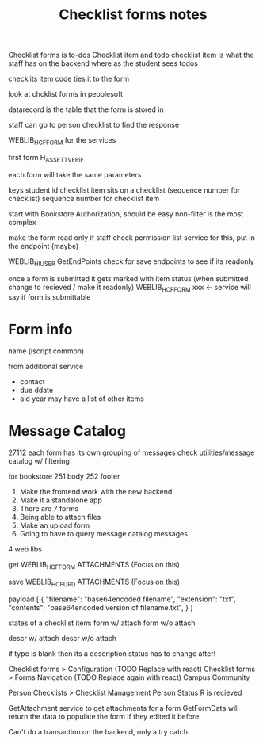 #+TITLE: Checklist forms notes

Checklist forms is to-dos
Checklist item and todo
checklist item is what the staff has on the backend where as the student sees todos

checklits item code ties it to the form

look at chcklist forms in peoplesoft

datarecord is the table that the form is stored in

staff can go to person checklist to find the response

WEBLIB_HCF_FORM for the services

first form
H_ASSETT_VERIF

each form will take the same parameters

keys
student id
checklist item sits on a checklist (sequence number for checklist)
sequence number for checklist item

start with Bookstore Authorization, should be easy
non-filter is the most complex

make the form read only if staff
check permission list service for this, put in the endpoint (maybe)

WEBLIB_HI_USER GetEndPoints
check for save endpoints to see if its readonly

once a form is submitted it gets marked with item status (when submitted change to recieved / make it readonly)
WEBLIB_HCF_FORM xxx <- service will say if form is submittable

* Form info
  name (iscript common)

  from additional service
  + contact
  + due ddate
  + aid year
    may have a list of other items


* Message Catalog
    27112
    each form has its own grouping of messages
    check utilities/message catalog w/ filtering

    for bookstore
    251 body
    252 footer

1. Make the frontend work with the new backend
2. Make it a standalone app
3. There are 7 forms
4. Being able to attach files
5. Make an upload form
6. Going to have to query message catalog messages

4 web libs

get 
	WEBLIB_HCF_FORM
		ATTACHMENTS (Focus on this)

save
	WEBLIB_HCF_UPD
		ATTACHMENTS (Focus on this)

		payload
		[
			{
				"filename": "base64encoded filename",
				"extension": "txt",
				"contents": "base64encoded version of filename.txt",
			}
		]

states of a checklist item:
	form w/ attach
	form w/o attach

	descr w/ attach
	descr w/o attach

	if type is blank then its a description
	status has to change after!

Checklist forms > Configuration (TODO Replace with react)
Checklist forms > Forms Navigation (TODO Replace again with react)
Campus Community

Person Checklists > Checklist Management Person
Status R is recieved


GetAttachment service to get attachments for a form
GetFormData will return the data to populate the form if they edited it before

Can't do a transaction on the backend, only a try catch